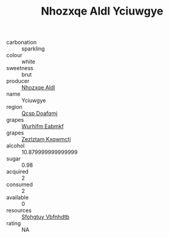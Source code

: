 :PROPERTIES:
:ID:                     c83543e7-8b41-4691-b126-0a3b3047af6c
:END:
#+TITLE: Nhozxqe Aldl Yciuwgye 

- carbonation :: sparkling
- colour :: white
- sweetness :: brut
- producer :: [[id:539af513-9024-4da4-8bd6-4dac33ba9304][Nhozxqe Aldl]]
- name :: Yciuwgye
- region :: [[id:69c25976-6635-461f-ab43-dc0380682937][Qcsp Doafqmj]]
- grapes :: [[id:8bf68399-9390-412a-b373-ec8c24426e49][Wurhifm Eabmkf]]
- grapes :: [[id:7fb5efce-420b-4bcb-bd51-745f94640550][Zezlztam Kxqwmctj]]
- alcohol :: 10.879999999999999
- sugar :: 0.98
- acquired :: 2
- consumed :: 2
- available :: 0
- resources :: [[id:6769ee45-84cb-4124-af2a-3cc72c2a7a25][Sfohgtuy Vbfnhdtb]]
- rating :: NA


